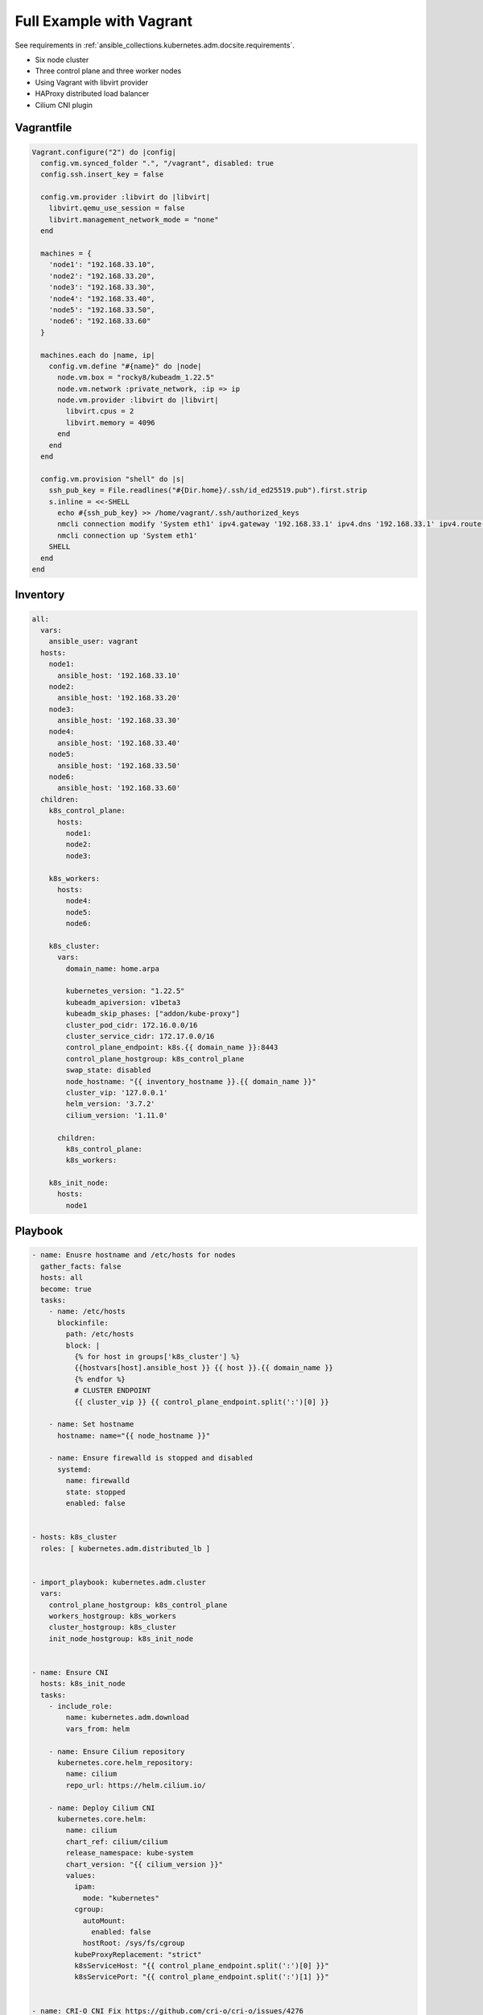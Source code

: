.. _ansible_collections.kubernetes.adm.docsite.example:

Full Example with Vagrant
=========================

See requirements in :ref:`ansible_collections.kubernetes.adm.docsite.requirements`.

- Six node cluster
- Three control plane and three worker nodes
- Using Vagrant with libvirt provider
- HAProxy distributed load balancer
- Cilium CNI plugin


Vagrantfile
-----------

.. code-block:: ruby

    Vagrant.configure("2") do |config|
      config.vm.synced_folder ".", "/vagrant", disabled: true
      config.ssh.insert_key = false
      
      config.vm.provider :libvirt do |libvirt|
        libvirt.qemu_use_session = false
        libvirt.management_network_mode = "none"
      end

      machines = {
        'node1': "192.168.33.10",
        'node2': "192.168.33.20",
        'node3': "192.168.33.30",
        'node4': "192.168.33.40",
        'node5': "192.168.33.50",
        'node6': "192.168.33.60"
      }

      machines.each do |name, ip|
        config.vm.define "#{name}" do |node|
          node.vm.box = "rocky8/kubeadm_1.22.5"
          node.vm.network :private_network, :ip => ip
          node.vm.provider :libvirt do |libvirt|
            libvirt.cpus = 2
            libvirt.memory = 4096
          end
        end
      end

      config.vm.provision "shell" do |s|
        ssh_pub_key = File.readlines("#{Dir.home}/.ssh/id_ed25519.pub").first.strip
        s.inline = <<-SHELL
          echo #{ssh_pub_key} >> /home/vagrant/.ssh/authorized_keys
          nmcli connection modify 'System eth1' ipv4.gateway '192.168.33.1' ipv4.dns '192.168.33.1' ipv4.route-metric 99
          nmcli connection up 'System eth1'
        SHELL
      end
    end


Inventory
---------

.. code-block:: yaml+jinja

    all:
      vars:
        ansible_user: vagrant
      hosts:
        node1:
          ansible_host: '192.168.33.10'
        node2:
          ansible_host: '192.168.33.20'
        node3:
          ansible_host: '192.168.33.30'
        node4:
          ansible_host: '192.168.33.40'
        node5:
          ansible_host: '192.168.33.50'
        node6:
          ansible_host: '192.168.33.60'
      children:
        k8s_control_plane:
          hosts:
            node1:
            node2:
            node3:

        k8s_workers:
          hosts:
            node4:
            node5:
            node6:
            
        k8s_cluster:
          vars:
            domain_name: home.arpa
            
            kubernetes_version: "1.22.5"
            kubeadm_apiversion: v1beta3
            kubeadm_skip_phases: ["addon/kube-proxy"]
            cluster_pod_cidr: 172.16.0.0/16
            cluster_service_cidr: 172.17.0.0/16
            control_plane_endpoint: k8s.{{ domain_name }}:8443
            control_plane_hostgroup: k8s_control_plane
            swap_state: disabled
            node_hostname: "{{ inventory_hostname }}.{{ domain_name }}"
            cluster_vip: '127.0.0.1'
            helm_version: '3.7.2'
            cilium_version: '1.11.0'

          children:
            k8s_control_plane:
            k8s_workers:

        k8s_init_node:
          hosts:
            node1


Playbook
--------

.. code-block:: yaml+jinja

    - name: Enusre hostname and /etc/hosts for nodes
      gather_facts: false
      hosts: all
      become: true
      tasks:
        - name: /etc/hosts
          blockinfile:
            path: /etc/hosts
            block: |
              {% for host in groups['k8s_cluster'] %}
              {{hostvars[host].ansible_host }} {{ host }}.{{ domain_name }}
              {% endfor %}
              # CLUSTER ENDPOINT
              {{ cluster_vip }} {{ control_plane_endpoint.split(':')[0] }}

        - name: Set hostname
          hostname: name="{{ node_hostname }}"

        - name: Ensure firewalld is stopped and disabled
          systemd:
            name: firewalld
            state: stopped
            enabled: false


    - hosts: k8s_cluster
      roles: [ kubernetes.adm.distributed_lb ]


    - import_playbook: kubernetes.adm.cluster
      vars:
        control_plane_hostgroup: k8s_control_plane
        workers_hostgroup: k8s_workers
        cluster_hostgroup: k8s_cluster
        init_node_hostgroup: k8s_init_node


    - name: Ensure CNI
      hosts: k8s_init_node
      tasks:
        - include_role:
            name: kubernetes.adm.download
            vars_from: helm

        - name: Ensure Cilium repository
          kubernetes.core.helm_repository:
            name: cilium
            repo_url: https://helm.cilium.io/

        - name: Deploy Cilium CNI
          kubernetes.core.helm:
            name: cilium
            chart_ref: cilium/cilium
            release_namespace: kube-system
            chart_version: "{{ cilium_version }}"
            values:
              ipam:
                mode: "kubernetes"
              cgroup:
                autoMount:
                  enabled: false
                hostRoot: /sys/fs/cgroup
              kubeProxyReplacement: "strict"
              k8sServiceHost: "{{ control_plane_endpoint.split(':')[0] }}"
              k8sServicePort: "{{ control_plane_endpoint.split(':')[1] }}"


    - name: CRI-O CNI Fix https://github.com/cri-o/cri-o/issues/4276
      hosts: k8s_cluster
      tasks:
        - name: Wait for CNI configuration https://github.com/cri-o/cri-o/issues/4276
          wait_for:
            timeout: 120
            path: /etc/cni/net.d/05-cilium.conf
          when: k8s_new_joiner | default(false)

        - name: restart cri-o after changes in /etc/cni/net.d/
          systemd: name=cri-o state=restarted
          become: true
          when: k8s_new_joiner | default(false)


